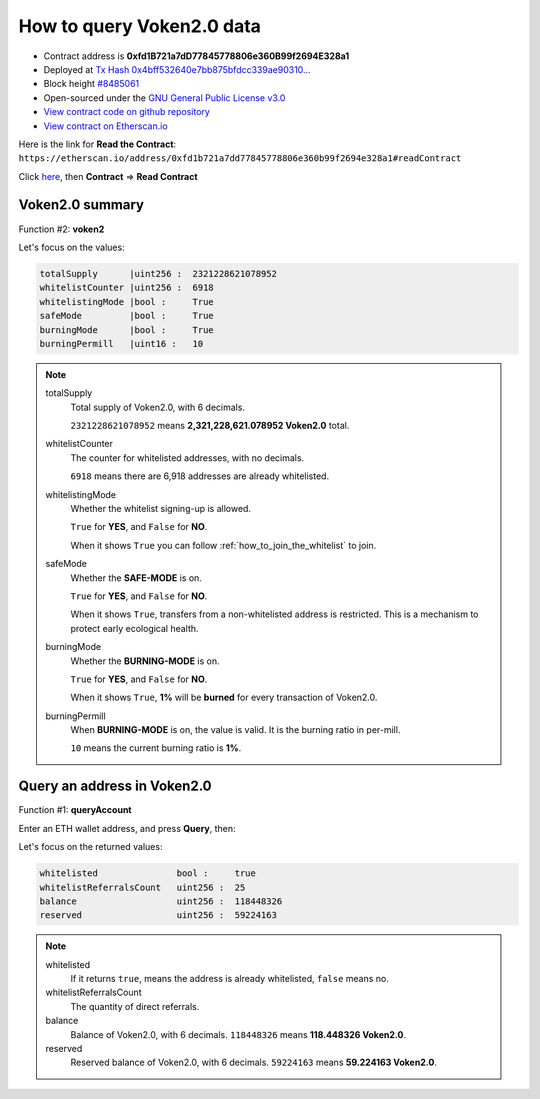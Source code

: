 .. _query_voken:

How to query Voken2.0 data
==========================

|logo_etherscan_verified| |logo_github| |logo_verified|

- Contract address is **0xfd1B721a7dD77845778806e360B99f2694E328a1**
- Deployed at `Tx Hash 0x4bff532640e7bb875bfdcc339ae90310...`_
- Block height `#8485061`_
- Open-sourced under the `GNU General Public License v3.0`_
- `View contract code on github repository`_
- `View contract on Etherscan.io`_

.. _Tx Hash 0x4bff532640e7bb875bfdcc339ae90310...:
   https://etherscan.io/tx/0x4bff532640e7bb875bfdcc339ae903109f7daf970ae1f03fedac5d2412e2ff50
.. _#8485061:
   https://etherscan.io/block/8485061
.. _GNU General Public License v3.0:
   https://github.com/voken100g/contracts/blob/master/LICENSE
.. _View contract code on github repository:
   https://github.com/voken100g/contracts/blob/master/Voken2Panel.sol
.. _View contract on Etherscan.io:
   https://etherscan.io/address/0xfd1b721a7dd77845778806e360b99f2694e328a1#readContract

.. |logo_github| image:: /_static/logos/github.svg
   :width: 36px
   :height: 36px

.. |logo_etherscan_verified| image:: /_static/logos/etherscan_verified.svg
   :width: 36px
   :height: 36px

.. |logo_verified| image:: /_static/logos/verified.svg
   :width: 36px
   :height: 36px


Here is the link for **Read the Contract**:
``https://etherscan.io/address/0xfd1b721a7dd77845778806e360b99f2694e328a1#readContract``

Click `here`_, then **Contract** => **Read Contract**

.. _here: https://etherscan.io/address/0xfd1b721a7dd77845778806e360b99f2694e328a1#readContract


Voken2.0 summary
----------------

Function #2: **voken2**

.. image:: /_static/contract/voken2_summary.png
   :width: 80 %
   :align: center
   :alt: voken2_summary.png


Let's focus on the values:

.. code-block:: text

   totalSupply      |uint256 :  2321228621078952
   whitelistCounter |uint256 :  6918
   whitelistingMode |bool :     True
   safeMode         |bool :     True
   burningMode      |bool :     True
   burningPermill   |uint16 :   10


.. NOTE::

   totalSupply
      Total supply of Voken2.0, with 6 decimals.

      ``2321228621078952`` means **2,321,228,621.078952 Voken2.0** total.


   whitelistCounter
      The counter for whitelisted addresses, with no decimals.

      ``6918`` means there are 6,918 addresses are already whitelisted.


   whitelistingMode
      Whether the whitelist signing-up is allowed.

      ``True`` for **YES**, and ``False`` for **NO**.

      When it shows ``True`` you can follow :ref:`how_to_join_the_whitelist` to join.


   safeMode
      Whether the **SAFE-MODE** is on.

      ``True`` for **YES**, and ``False`` for **NO**.

      When it shows ``True``, transfers from a non-whitelisted address is restricted.
      This is a mechanism to protect early ecological health.


   burningMode
      Whether the **BURNING-MODE** is on.

      ``True`` for **YES**, and ``False`` for **NO**.

      When it shows ``True``, **1%** will be **burned** for every transaction of Voken2.0.


   burningPermill
      When **BURNING-MODE** is on, the value is valid.
      It is the burning ratio in per-mill.

      ``10`` means the current burning ratio is **1%**.


Query an address in Voken2.0
----------------------------

Function #1: **queryAccount**

.. image:: /_static/contract/voken2_query1.png
   :width: 80 %
   :align: center
   :alt: voken2_query1.png

Enter an ETH wallet address, and press **Query**, then:

.. image:: /_static/contract/voken2_query2.png
   :width: 80 %
   :align: center
   :alt: voken2_query2.png


Let's focus on the returned values:

.. code-block:: text

   whitelisted               bool :     true
   whitelistReferralsCount   uint256 :  25
   balance                   uint256 :  118448326
   reserved                  uint256 :  59224163


.. NOTE::

   whitelisted
       If it returns ``true``, means the address is already whitelisted, ``false`` means no.


   whitelistReferralsCount
      The quantity of direct referrals.


   balance
      Balance of Voken2.0, with 6 decimals.
      ``118448326`` means **118.448326 Voken2.0**.


   reserved
      Reserved balance of Voken2.0, with 6 decimals.
      ``59224163`` means **59.224163 Voken2.0**.
